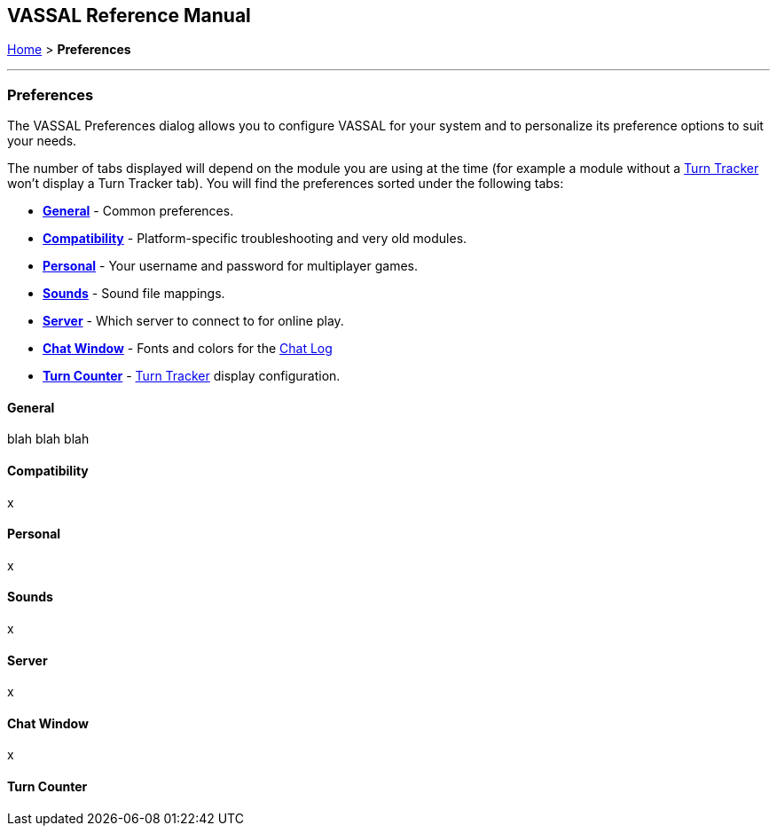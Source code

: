 == VASSAL Reference Manual
[#top]

<<index.adoc#toc,Home>> > [.small]#*Preferences*#

'''''

=== Preferences
The VASSAL Preferences dialog allows you to configure VASSAL for your system and to personalize its preference options to suit your needs.

The number of tabs displayed will depend on the module you are using at the time (for example a module without
a <<TurnTracker.html#top,Turn Tracker>> won't display a Turn Tracker tab). You will find the preferences sorted under the following tabs:

* <<#General,*General*>> - Common preferences.
* <<#Compatibility,*Compatibility*>> - Platform-specific troubleshooting and very old modules.
* <<#Personal,*Personal*>> - Your username and password for multiplayer games.
* <<#Sounds,*Sounds*>> - Sound file mappings.
* <<#Server,*Server*>> - Which server to connect to for online play.
* <<#Chat Window,*Chat Window*>> - Fonts and colors for the <<ChatLog.html#top,Chat Log>>
* <<#Turn Counter,*Turn Counter*>> - <<TurnTracker.html#top,Turn Tracker>> display configuration.

==== General

[width="100%",cols="50%,50%",]

blah blah blah

==== Compatibility

x

==== Personal

x

==== Sounds
x

==== Server
x


==== Chat Window
x

==== Turn Counter

|===

